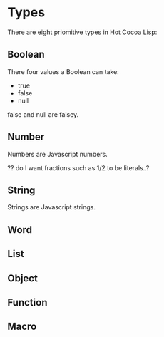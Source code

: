 * Types
  There are eight priomitive types in Hot Cocoa Lisp:
** Boolean
   There four values a Boolean can take:
   - true
   - false
   - null
   
   false and null are falsey.

** Number
   Numbers are Javascript numbers.
   
   ?? do I want fractions such as 1/2 to be literals..?
   
** String
   Strings are Javascript strings.
   
** Word
** List
** Object
** Function
** Macro
